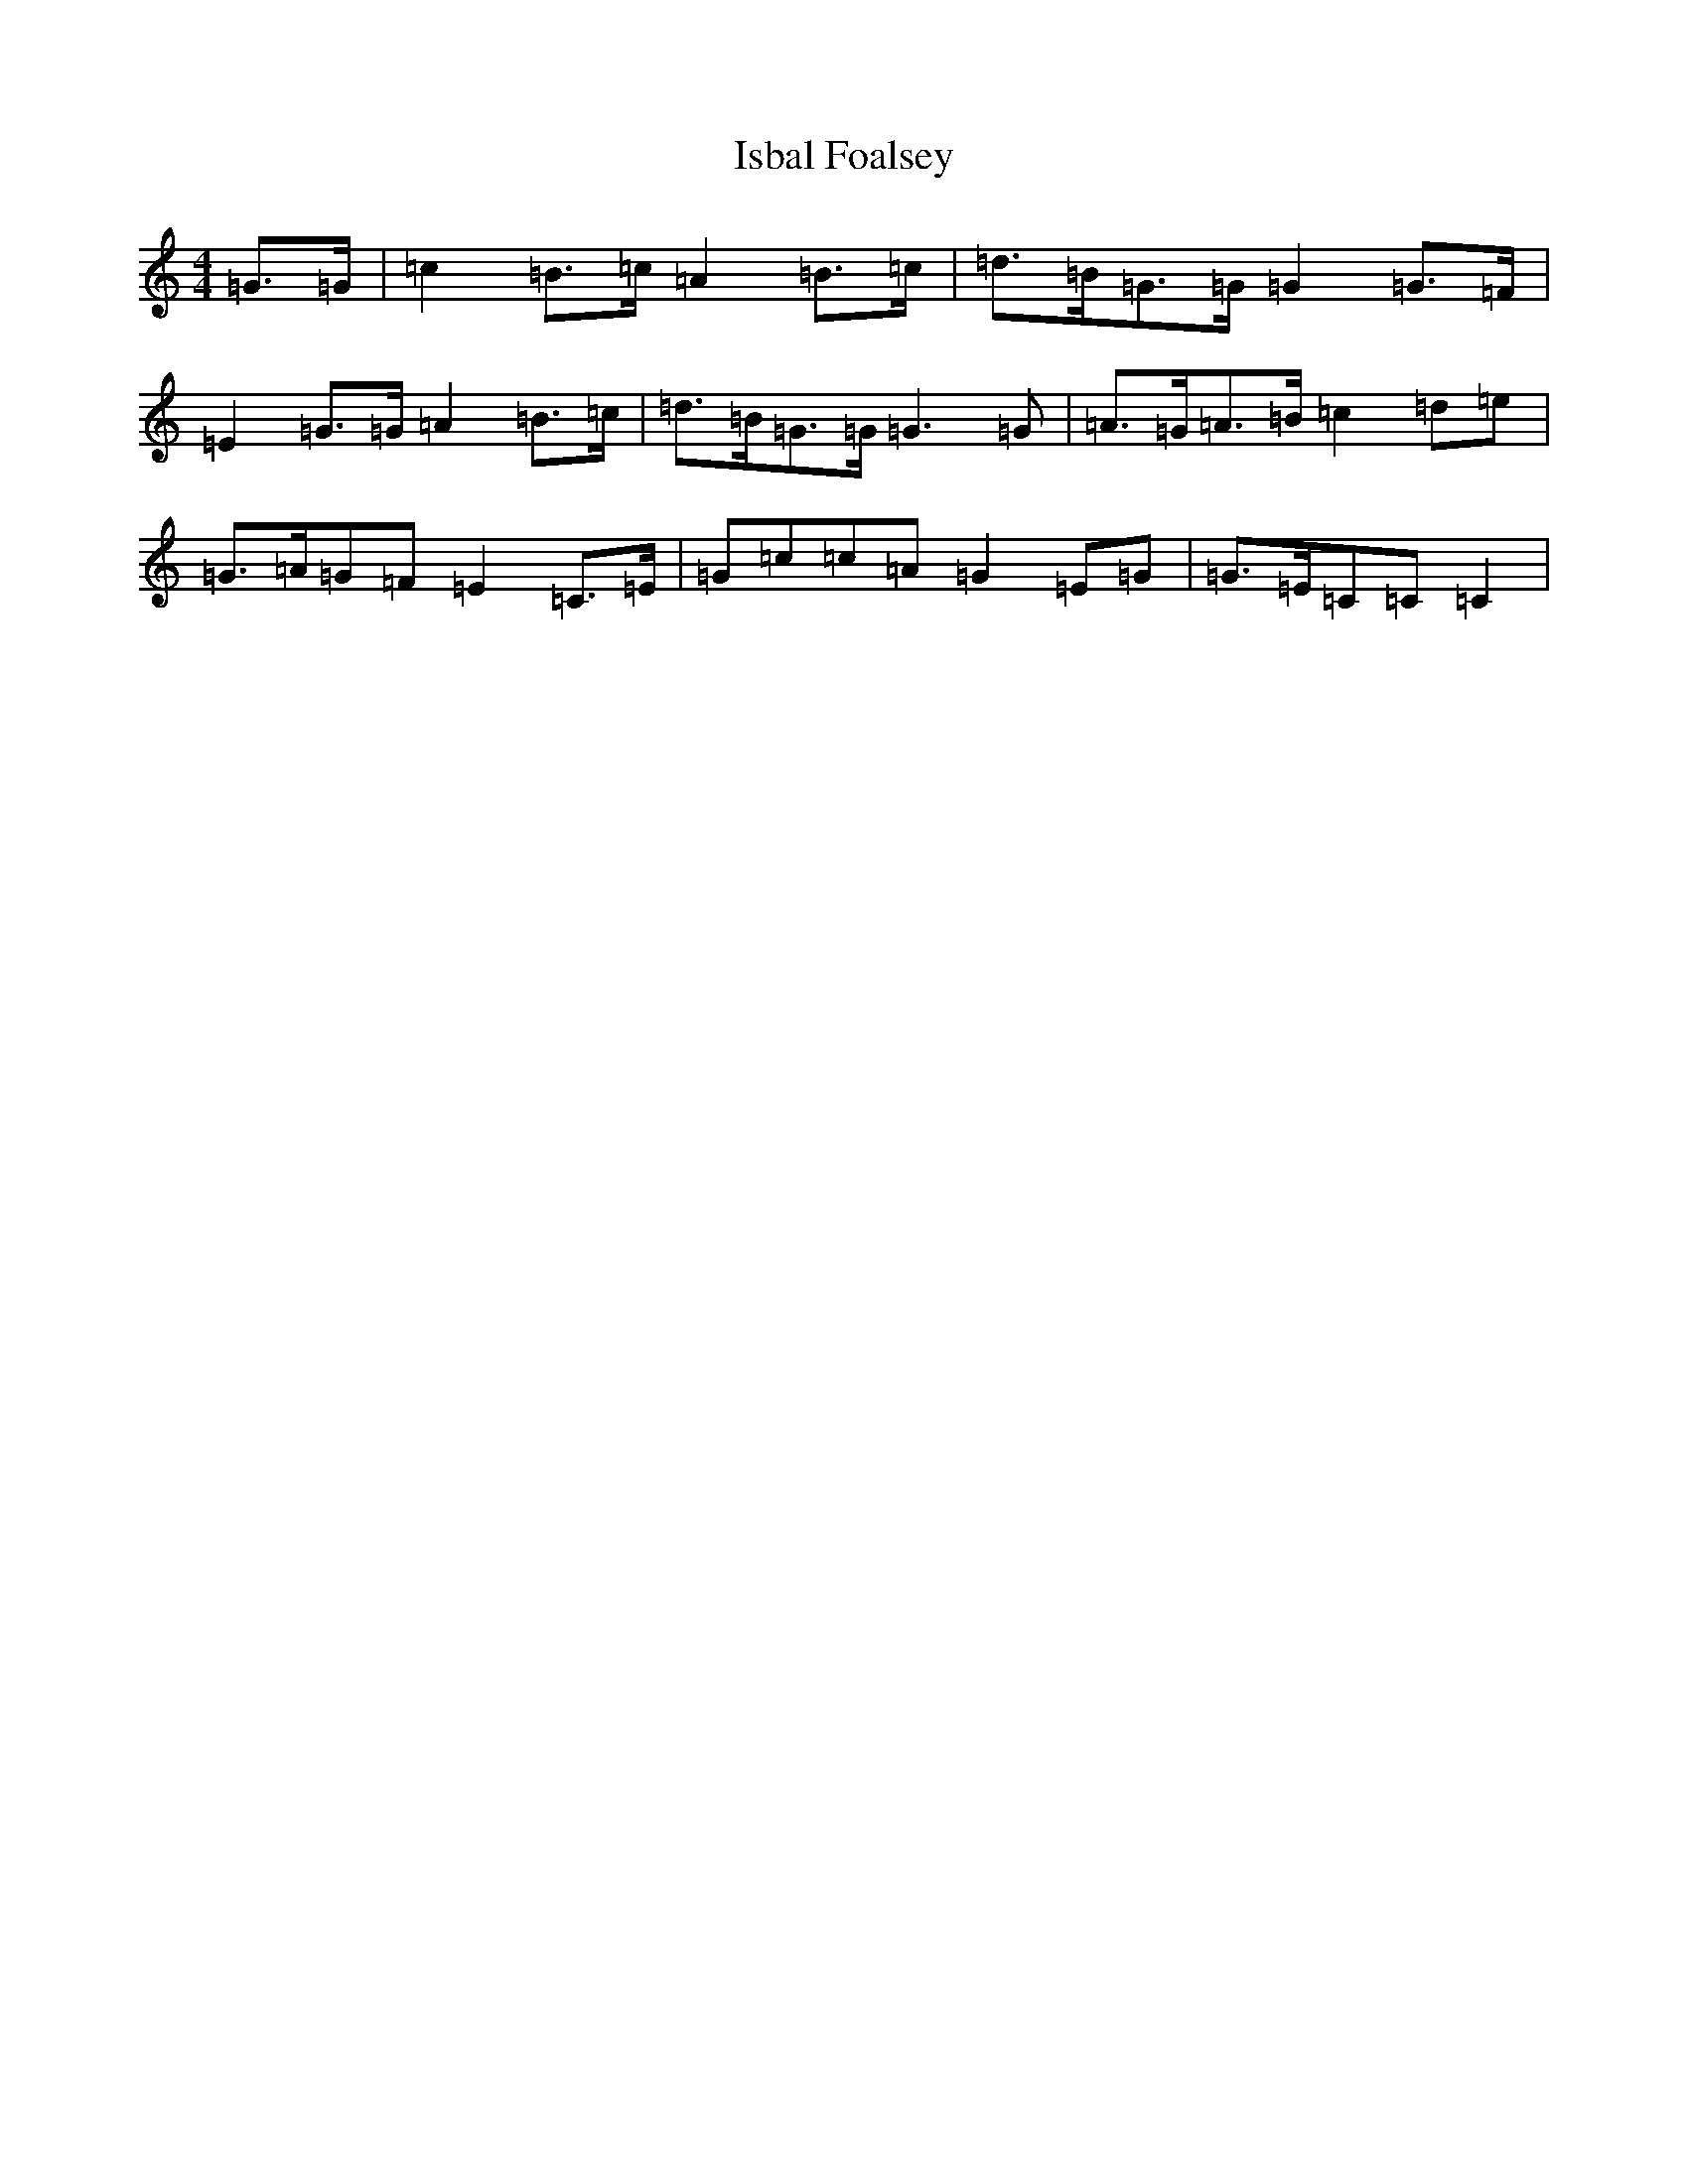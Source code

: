 X: 10012
T: Isbal Foalsey
S: https://thesession.org/tunes/13102#setting22555
Z: D Major
R: hornpipe
M: 4/4
L: 1/8
K: C Major
=G>=G|=c2=B>=c=A2=B>=c|=d>=B=G>=G=G2=G>=F|=E2=G>=G=A2=B>=c|=d>=B=G>=G=G3=G|=A>=G=A>=B=c2=d=e|=G>=A=G=F=E2=C>=E|=G=c=c=A=G2=E=G|=G>=E=C=C=C2|